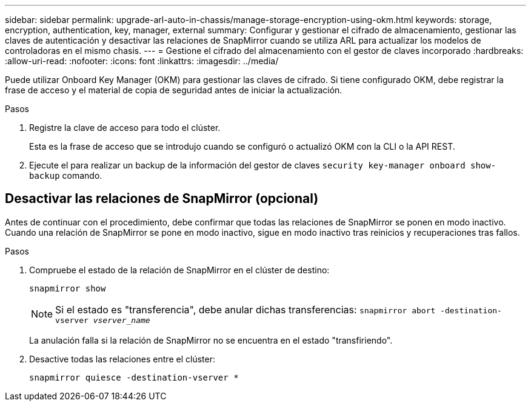 ---
sidebar: sidebar 
permalink: upgrade-arl-auto-in-chassis/manage-storage-encryption-using-okm.html 
keywords: storage, encryption, authentication, key, manager, external 
summary: Configurar y gestionar el cifrado de almacenamiento, gestionar las claves de autenticación y desactivar las relaciones de SnapMirror cuando se utiliza ARL para actualizar los modelos de controladoras en el mismo chasis. 
---
= Gestione el cifrado del almacenamiento con el gestor de claves incorporado
:hardbreaks:
:allow-uri-read: 
:nofooter: 
:icons: font
:linkattrs: 
:imagesdir: ../media/


[role="lead"]
Puede utilizar Onboard Key Manager (OKM) para gestionar las claves de cifrado. Si tiene configurado OKM, debe registrar la frase de acceso y el material de copia de seguridad antes de iniciar la actualización.

.Pasos
. Registre la clave de acceso para todo el clúster.
+
Esta es la frase de acceso que se introdujo cuando se configuró o actualizó OKM con la CLI o la API REST.

. Ejecute el para realizar un backup de la información del gestor de claves `security key-manager onboard show-backup` comando.




== Desactivar las relaciones de SnapMirror (opcional)

Antes de continuar con el procedimiento, debe confirmar que todas las relaciones de SnapMirror se ponen en modo inactivo. Cuando una relación de SnapMirror se pone en modo inactivo, sigue en modo inactivo tras reinicios y recuperaciones tras fallos.

.Pasos
. Compruebe el estado de la relación de SnapMirror en el clúster de destino:
+
`snapmirror show`

+
[NOTE]
====
Si el estado es "transferencia", debe anular dichas transferencias:
`snapmirror abort -destination-vserver _vserver_name_`

====
+
La anulación falla si la relación de SnapMirror no se encuentra en el estado "transfiriendo".

. Desactive todas las relaciones entre el clúster:
+
`snapmirror quiesce -destination-vserver *`


